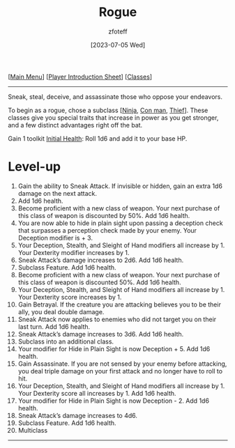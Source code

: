 :PROPERTIES:
:ID:       7e784143-655d-4170-af49-68aceea59caa
:END:
#+title:    Rogue
#+author:   zfoteff
#+date:     [2023-07-05 Wed]
#+summary:  Rogue class description
#+HTML_HEAD: <link rel="stylesheet" type="text/css" href="../static/stylesheets/subclass-style.css" />

#+BEGIN_CENTER
[[[id:DND][Main Menu]]] [[[id:17a96883-cc40-409c-9fb5-80d5ab0c8379][Player Introduction Sheet]]] [[[id:campaign-classes][Classes]]]
#+END_CENTER
-----
Sneak, steal, deceive, and assassinate those who oppose your endeavors.

To begin as a rogue, chose a subclass [[[id:befa4d8e-52ce-4195-9f97-06aee49da164][Ninja]], [[id:072dbba0-dd37-4c57-ae44-959867358be8][Con man]], [[id:d1b58c03-fc76-44d6-aba2-5104de8726aa][Thief]]]. These classes give you special traits that increase in power as you get stronger, and a few distinct advantages right off the bat.

Gain 1 toolkit
_Initial Health_: Roll 1d6 and add it to your base HP.

* Level-up
1. Gain the ability to Sneak Attack. If invisible or hidden, gain an extra 1d6 damage on the next attack.
2. Add 1d6 health.
3. Become proficient with a new class of weapon. Your next purchase of this class of weapon is discounted by 50%. Add 1d6 health.
4. You are now able to hide in plain sight upon passing a deception check that surpasses a perception check made by your enemy. Your Deception modifier is + 3.
5. Your Deception, Stealth, and Sleight of Hand modifiers all increase by 1. Your Dexterity modifier increases by 1.
6. Sneak Attack’s damage increases to 2d6. Add 1d6 health.
7. Subclass Feature. Add 1d6 health.
8. Become proficient with a new class of weapon. Your next purchase of this class of weapon is discounted 50%. Add 1d6 health.
9. Your Deception, Stealth, and Sleight of Hand modifiers all increase by 1. Your Dexterity score increases by 1.
10. Gain Betrayal. If the creature you are attacking believes you to be their ally, you deal double damage.
11. Sneak Attack now applies to enemies who did not target you on their last turn. Add 1d6 health.
12. Sneak Attack’s damage increases to 3d6. Add 1d6 health.
13. Subclass into an additional class.
14. Your modifier for Hide in Plain Sight is now Deception + 5. Add 1d6 health.
15. Gain Assassinate. If you are not sensed by your enemy before attacking, you deal triple damage on your first attack and no longer have to roll to hit.
16. Your Deception, Stealth, and Sleight of Hand modifiers all increase by 1. Your Dexterity score all increases by 1. Add 1d6 health.
17. Your modifier for Hide in Plain Sight is now Deception - 2. Add 1d6 health.
18. Sneak Attack’s damage increases to 4d6.
19. Subclass Feature. Add 1d6 health.
20. Multiclass
-----
